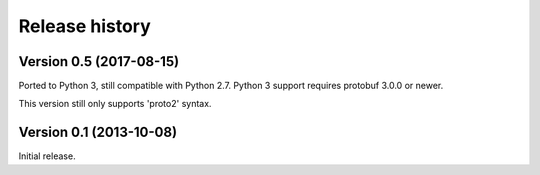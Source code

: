 Release history
===============


Version 0.5 (2017-08-15)
------------------------

Ported to Python 3, still compatible with Python 2.7.  Python 3 support requires protobuf 3.0.0 or newer.

This version still only supports 'proto2' syntax.


Version 0.1 (2013-10-08)
------------------------

Initial release.
